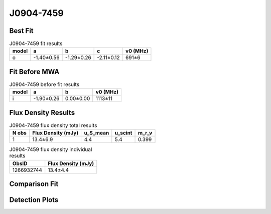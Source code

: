 .. _J0904-7459:
J0904-7459
==========

Best Fit
--------
.. image:: best_fits/J0904-7459_o_fit.png
  :width: 800

.. csv-table:: J0904-7459 fit results
   :header: "model","a","b","c","v0 (MHz)"

   "o","-1.40±0.56","-1.29±0.26","-2.11±0.12","691±6"

Fit Before MWA
--------------

.. csv-table:: J0904-7459 before fit results
   :header: "model","a","b","v0 (MHz)"

   "i","-1.90±0.26","0.00±0.00","1113±11"


Flux Density Results
--------------------
.. csv-table:: J0904-7459 flux density total results
   :header: "N obs", "Flux Density (mJy)", "u_S_mean", "u_scint", "m_r_v"

   "1",  "13.4±6.9", "4.4", "5.4", "0.399"

.. csv-table:: J0904-7459 flux density individual results
   :header: "ObsID", "Flux Density (mJy)"

    "1266932744", "13.4±4.4"

Comparison Fit
--------------
.. image:: comparison_fits/J0904-7459_comparison_fit.png
  :width: 800

Detection Plots
---------------

.. image:: detection_plots/1266932744_J0904-7459.prepfold.png
  :width: 800

.. image:: on_pulse_plots/1266932744_J0904-7459_128_bins_gaussian_components.png
  :width: 800